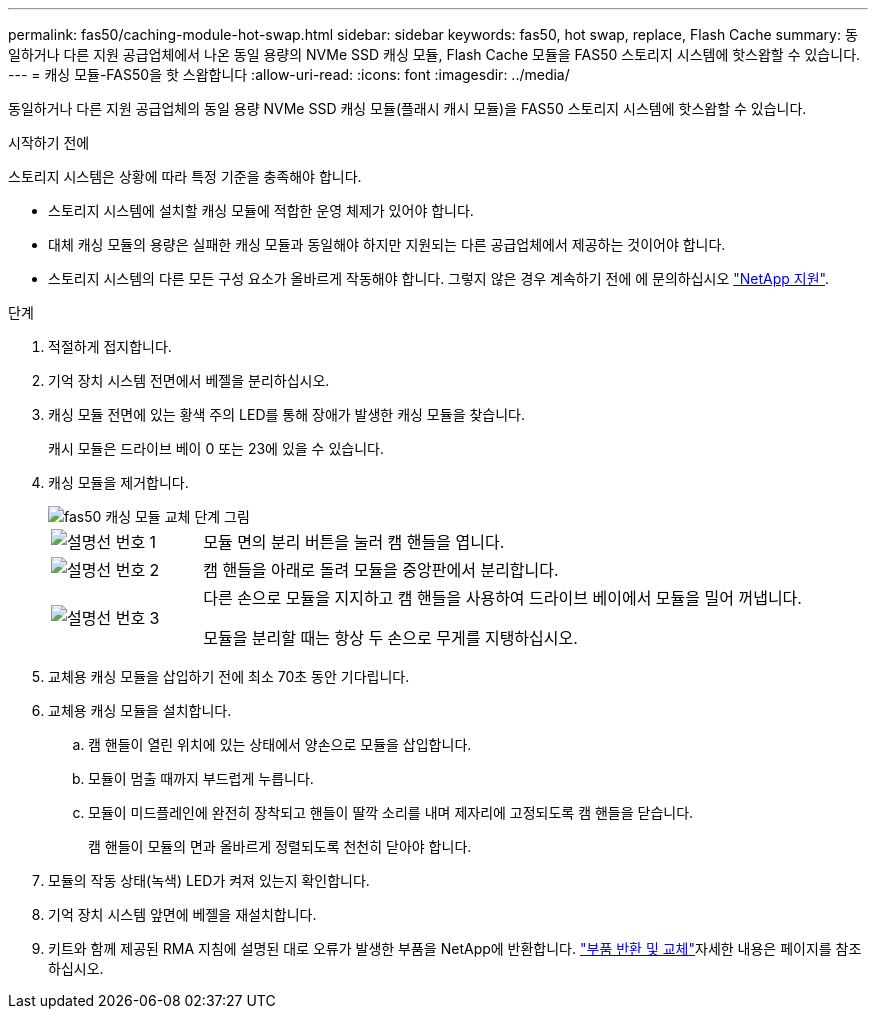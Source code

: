 ---
permalink: fas50/caching-module-hot-swap.html 
sidebar: sidebar 
keywords: fas50, hot swap, replace, Flash Cache 
summary: 동일하거나 다른 지원 공급업체에서 나온 동일 용량의 NVMe SSD 캐싱 모듈, Flash Cache 모듈을 FAS50 스토리지 시스템에 핫스왑할 수 있습니다. 
---
= 캐싱 모듈-FAS50을 핫 스왑합니다
:allow-uri-read: 
:icons: font
:imagesdir: ../media/


[role="lead"]
동일하거나 다른 지원 공급업체의 동일 용량 NVMe SSD 캐싱 모듈(플래시 캐시 모듈)을 FAS50 스토리지 시스템에 핫스왑할 수 있습니다.

.시작하기 전에
스토리지 시스템은 상황에 따라 특정 기준을 충족해야 합니다.

* 스토리지 시스템에 설치할 캐싱 모듈에 적합한 운영 체제가 있어야 합니다.
* 대체 캐싱 모듈의 용량은 실패한 캐싱 모듈과 동일해야 하지만 지원되는 다른 공급업체에서 제공하는 것이어야 합니다.
* 스토리지 시스템의 다른 모든 구성 요소가 올바르게 작동해야 합니다. 그렇지 않은 경우 계속하기 전에 에 문의하십시오 https://mysupport.netapp.com/site/global/dashboard["NetApp 지원"].


.단계
. 적절하게 접지합니다.
. 기억 장치 시스템 전면에서 베젤을 분리하십시오.
. 캐싱 모듈 전면에 있는 황색 주의 LED를 통해 장애가 발생한 캐싱 모듈을 찾습니다.
+
캐시 모듈은 드라이브 베이 0 또는 23에 있을 수 있습니다.

. 캐싱 모듈을 제거합니다.
+
image::../media/drw_fas50_flash_cache_module_replace_ieops-2173.svg[fas50 캐싱 모듈 교체 단계 그림]

+
[cols="20%,80%"]
|===


 a| 
image::../media/icon_round_1.png[설명선 번호 1]
 a| 
모듈 면의 분리 버튼을 눌러 캠 핸들을 엽니다.



 a| 
image::../media/icon_round_2.png[설명선 번호 2]
 a| 
캠 핸들을 아래로 돌려 모듈을 중앙판에서 분리합니다.



 a| 
image::../media/icon_round_3.png[설명선 번호 3]
 a| 
다른 손으로 모듈을 지지하고 캠 핸들을 사용하여 드라이브 베이에서 모듈을 밀어 꺼냅니다.

모듈을 분리할 때는 항상 두 손으로 무게를 지탱하십시오.

|===
. 교체용 캐싱 모듈을 삽입하기 전에 최소 70초 동안 기다립니다.
. 교체용 캐싱 모듈을 설치합니다.
+
.. 캠 핸들이 열린 위치에 있는 상태에서 양손으로 모듈을 삽입합니다.
.. 모듈이 멈출 때까지 부드럽게 누릅니다.
.. 모듈이 미드플레인에 완전히 장착되고 핸들이 딸깍 소리를 내며 제자리에 고정되도록 캠 핸들을 닫습니다.
+
캠 핸들이 모듈의 면과 올바르게 정렬되도록 천천히 닫아야 합니다.



. 모듈의 작동 상태(녹색) LED가 켜져 있는지 확인합니다.
. 기억 장치 시스템 앞면에 베젤을 재설치합니다.
. 키트와 함께 제공된 RMA 지침에 설명된 대로 오류가 발생한 부품을 NetApp에 반환합니다.  https://mysupport.netapp.com/site/info/rma["부품 반환 및 교체"^]자세한 내용은 페이지를 참조하십시오.


